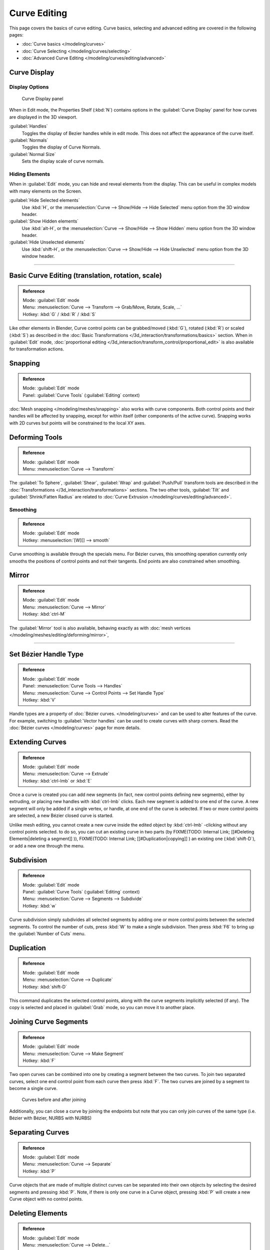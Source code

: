 
Curve Editing
*************

This page covers the basics of curve editing. Curve basics,
selecting and advanced editing are covered in the following pages:


- :doc:`Curve basics </modeling/curves>`
- :doc:`Curve Selecting </modeling/curves/selecting>`
- :doc:`Advanced Curve Editing </modeling/curves/editing/advanced>`


Curve Display
=============

Display Options
---------------

.. figure:: /images/Editing_Curves_curve-display-panel.jpg

   Curve Display panel


When in Edit mode, the Properties Shelf (:kbd:`N`) contains options in the
:guilabel:`Curve Display` panel for how curves are displayed in the 3D viewport.

:guilabel:`Handles`
   Toggles the display of Bezier handles while in edit mode. This does not affect the appearance of the curve itself.
:guilabel:`Normals`
   Toggles the display of Curve Normals.
:guilabel:`Normal Size`
   Sets the display scale of curve normals.


Hiding Elements
---------------

When in :guilabel:`Edit` mode, you can hide and reveal elements from the display.
This can be useful in complex models with many elements on the Screen.

:guilabel:`Hide Selected elements`
   Use :kbd:`H`, or the :menuselection:`Curve --> Show/Hide --> Hide Selected` menu option from the 3D window header.

:guilabel:`Show Hidden elements`
   Use :kbd:`alt-H`, or the :menuselection:`Curve --> Show/Hide --> Show Hidden` menu option from the 3D window header.

:guilabel:`Hide Unselected elements`
   Use :kbd:`shift-H`, or the :menuselection:`Curve --> Show/Hide --> Hide Unselected` menu option from the 3D window header.


----


Basic Curve Editing (translation, rotation, scale)
==================================================

.. admonition:: Reference
   :class: refbox

   | Mode:     :guilabel:`Edit` mode
   | Menu:     :menuselection:`Curve --> Transform --> Grab/Move, Rotate, Scale, ...`
   | Hotkey:   :kbd:`G` / :kbd:`R` / :kbd:`S`


Like other elements in Blender, Curve control points can be grabbed/moved (:kbd:`G`), rotated (:kbd:`R`) or scaled (:kbd:`S`) as described in the :doc:`Basic Transformations </3d_interaction/transformations/basics>` section. When in :guilabel:`Edit` mode, :doc:`proportional editing </3d_interaction/transform_control/proportional_edit>` is also available for transformation actions.


Snapping
========

.. admonition:: Reference
   :class: refbox

   | Mode:     :guilabel:`Edit` mode
   | Panel:    :guilabel:`Curve Tools` (:guilabel:`Editing` context)


:doc:`Mesh snapping </modeling/meshes/snapping>` also works with curve components. Both control points and their handles will be affected by snapping, except for within itself (other components of the active curve). Snapping works with 2D curves but points will be constrained to the local XY axes.


Deforming Tools
===============

.. admonition:: Reference
   :class: refbox

   | Mode:     :guilabel:`Edit` mode
   | Menu:     :menuselection:`Curve --> Transform`


The :guilabel:`To Sphere`, :guilabel:`Shear`, :guilabel:`Wrap` and :guilabel:`Push/Pull` transform tools are described in the :doc:`Transformations </3d_interaction/transformations>` sections. The two other tools, :guilabel:`Tilt` and :guilabel:`Shrink/Fatten Radius` are related to :doc:`Curve Extrusion </modeling/curves/editing/advanced>`.


Smoothing
---------

.. admonition:: Reference
   :class: refbox

   | Mode:     :guilabel:`Edit` mode
   | Hotkey:   :menuselection:`[W][] --> smooth`


Curve smoothing is available through the specials menu. For Bézier curves, this smoothing
operation currently only smooths the positions of control points and not their tangents.
End points are also constrained when smoothing.


Mirror
======

.. admonition:: Reference
   :class: refbox

   | Mode:     :guilabel:`Edit` mode
   | Menu:     :menuselection:`Curve --> Mirror`
   | Hotkey:   :kbd:`ctrl-M`


The :guilabel:`Mirror` tool is also available, behaving exactly as with :doc:`mesh vertices </modeling/meshes/editing/deforming/mirror>`,


----


Set Bézier Handle Type
======================

.. admonition:: Reference
   :class: refbox

   | Mode:     :guilabel:`Edit` mode
   | Panel:    :menuselection:`Curve Tools --> Handles`
   | Menu:     :menuselection:`Curve --> Control Points --> Set Handle Type`
   | Hotkey:   :kbd:`V`


Handle types are a property of :doc:`Bézier curves. </modeling/curves>` and can be used to alter features of the curve. For example, switching to :guilabel:`Vector handles` can be used to create curves with sharp corners. Read the :doc:`Bézier curves </modeling/curves>` page for more details.


Extending Curves
================

.. admonition:: Reference
   :class: refbox

   | Mode:     :guilabel:`Edit` mode
   | Menu:     :menuselection:`Curve --> Extrude`
   | Hotkey:   :kbd:`ctrl-lmb` or :kbd:`E`


Once a curve is created you can add new segments (in fact,
new control points defining new segments), either by extruding,
or placing new handles with :kbd:`ctrl-lmb` clicks.
Each new segment is added to one end of the curve.
A new segment will only be added if a single vertex, or handle,
at one end of the curve is selected. If two or more control points are selected,
a new Bézier closed curve is started.

Unlike mesh editing, you cannot create a new curve inside the edited object by :kbd:`ctrl-lmb` -clicking without any control points selected. to do so, you can cut an existing curve in two parts (by
FIXME(TODO: Internal Link;
[[#Deleting Elements|deleting a segment]]
)),
FIXME(TODO: Internal Link;
[[#Duplication|copying]]
) an existing one (:kbd:`shift-D`), or add a new one through the menu.


Subdivision
===========

.. admonition:: Reference
   :class: refbox

   | Mode:     :guilabel:`Edit` mode
   | Panel:    :guilabel:`Curve Tools` (:guilabel:`Editing` context)
   | Menu:     :menuselection:`Curve --> Segments --> Subdivide`
   | Hotkey:   :kbd:`w`


Curve subdivision simply subdivides all selected segments by adding one or more control points
between the selected segments. To control the number of cuts,
press :kbd:`W` to make a single subdivision.
Then press :kbd:`F6` to bring up the :guilabel:`Number of Cuts` menu.


Duplication
===========

.. admonition:: Reference
   :class: refbox

   | Mode:     :guilabel:`Edit` mode
   | Menu:     :menuselection:`Curve --> Duplicate`
   | Hotkey:   :kbd:`shift-D`


This command duplicates the selected control points,
along with the curve segments implicitly selected (if any).
The copy is selected and placed in :guilabel:`Grab` mode, so you can move it to another place.


Joining Curve Segments
======================

.. admonition:: Reference
   :class: refbox

   | Mode:     :guilabel:`Edit` mode
   | Menu:     :menuselection:`Curve --> Make Segment`
   | Hotkey:   :kbd:`F`


Two open curves can be combined into one by creating a segment between the two curves.
To join two separated curves,
select one end control point from each curve then press :kbd:`F`.
The two curves are joined by a segment to become a single curve.


.. figure:: /images/Editing_Curves_two-curves-joined.jpg
   :width: 600px
   :figwidth: 600px

   Curves before and after joining


Additionally, you can close a curve by joining the endpoints but note that you can only join
curves of the same type (i.e. Bézier with Bézier, NURBS with NURBS)


Separating Curves
=================

.. admonition:: Reference
   :class: refbox

   | Mode:     :guilabel:`Edit` mode
   | Menu:     :menuselection:`Curve --> Separate`
   | Hotkey:   :kbd:`P`


Curve objects that are made of multiple distinct curves can be separated into their own
objects by selecting the desired segments and pressing :kbd:`P`. Note,
if there is only one curve in a Curve object,
pressing :kbd:`P` will create a new Curve object with no control points.


Deleting Elements
=================

.. admonition:: Reference
   :class: refbox

   | Mode:     :guilabel:`Edit` mode
   | Menu:     :menuselection:`Curve --> Delete...`
   | Hotkey:   :kbd:`X` or :kbd:`Del`


The :guilabel:`Erase` pop-up menu of curves offers you three options:


:guilabel:`Selected`
   This will delete the selected control points, *without* breaking the curve (i.e. the adjacent points will be directly linked, joined, once the intermediary ones are deleted). Remember that NURBS order cannot be higher than its number of control points, so it might decrease when you delete some control point. Of course, when only one point remains, there is no more visible curve, and when all points are deleted, the curve itself is deleted.

:guilabel:`Segment`
   This option is somewhat the opposite to the preceding one, as it will cut the curve, without removing any control points, by erasing one selected segment.
   This option always removes *only one segment* (the last "selected" one), even when several are in the selection. So to delete all segments in your selection, you'll have to repetitively use the same erase option...

:guilabel:`All`
   As with meshes, this deletes everything in the object!


+------------------------------------------------------+-----------------------------------------------------+
+.. figure:: /images/Editing_Curves_delete-selected.jpg|.. figure:: /images/Editing_Curves_delete-segment.jpg+
+   :width: 300px                                      |   :width: 300px                                     +
+   :figwidth: 300px                                   |   :figwidth: 300px                                  +
+                                                      |                                                     +
+   Deleting Curve Selected                            |   Deleting Curve segments                           +
+------------------------------------------------------+-----------------------------------------------------+


Opening and Closing a Curve
===========================

.. admonition:: Reference
   :class: refbox

   | Mode:     :guilabel:`Edit` mode
   | Menu:     :menuselection:`Curve --> Toggle Cyclic`
   | Hotkey:   :kbd:`Alt-C`


This toggles between an open curve and closed curve (Cyclic).
Only curves with at least one selected control point will be closed/open.
The shape of the closing segment is based on the start and end handles for Bézier curves,
and as usual on adjacent control points for NURBS.
The only time a handle is adjusted after closing is if the handle is an :guilabel:`Auto` one.
(*Open curve*) and (*Closed curve*) is the same Bézier curve open and closed.

This action only works on the original starting control-point or the last control-point added.
Deleting a segment(s) doesn't change how the action applies;
it still operates only on the starting and last control-points. This means that
:kbd:`Alt-C` may actually join two curves instead of closing a single curve! Remember
that when a 2D curve is closed, it creates a renderable flat face.


.. figure:: /images/Editing_Curves_open-closed-cyclic.jpg
   :width: 400px
   :figwidth: 400px

   Open and Closed curves.


Switch Direction
================

.. admonition:: Reference
   :class: refbox

   | Mode:     :guilabel:`Edit` mode
   | Menu:     :menuselection:`Curve --> Segments --> Switch Direction`, :menuselection:`Specials --> Switch Direction`
   | Hotkey:   :menuselection:`[W] --> [pad2]`


This command will "reverse" the direction of any curve with at least one selected element (i.
e. the start point will become the end one, and *vice versa*).
This is mainly useful when using a curve as path, or using the bevel and taper options.


----


Converting Tools
================

Converting Curve Type
---------------------

.. admonition:: Reference
   :class: refbox

   | Mode:     :guilabel:`Edit` mode
   | Panel:    :guilabel:`Curve Tools»Set Spline type`


.. figure:: /images/Editing_Curves_set-spline-type.jpg
   :width: 150px
   :figwidth: 150px

   Set Spline Type button


You can convert splines in a curve object between Bézier, NURBS, and Poly curves.
Press :kbd:`T` to bring up the Toolshelf.
Clicking on the :guilabel:`Set Spline Type` button will allow you to select the Spline type
(Poly, Bézier or NURBS).

Note, this is not a "smart" conversion, i.e. Blender does not try to keep the same shape,
nor the same number of control points. For example, when converting a NURBS to a Bézier,
each group of three NURBS control points become a unique Bézier one
(center point and two handles).


Convert Curve to Mesh
---------------------

.. admonition:: Reference
   :class: refbox

   | Mode:     :guilabel:`Object` mode
   | Menu:     :menuselection:`Object --> Convert to`
   | Hotkey:   :kbd:`alt-c`


There is also an "external" conversion, from curve to mesh,
that only works in :guilabel:`Object` mode.
It transforms a :guilabel:`Curve` object in a :guilabel:`Mesh` one,
using the curve resolution to create edges and vertices.
Note that it also keeps the faces and volumes created by closed and extruded curves.


Convert Mesh to Curve
---------------------

.. admonition:: Reference
   :class: refbox

   | Mode:     :guilabel:`Object` mode
   | Menu:     :menuselection:`Object --> Convert to`
   | Hotkey:   :kbd:`alt-c`


Mesh objects that consist of a series of connected vertices can be converted into curve
objects. The resulting curve will be a Poly curve type,
but can be converted to have smooth segments as described above.


Curve Parenting
===============

.. admonition:: Reference
   :class: refbox

   | Mode:     :guilabel:`Edit` mode
   | Hotkey:   :kbd:`Ctrl-P`


You can make other selected objects :doc:`children </modeling/objects/groups_and_parenting#parenting_objects>` of one or three control points :kbd:`ctrl-P`, as with mesh objects.

Select either 1 or 3 control points,
then :kbd:`Ctrl-rmb` another object and use :kbd:`Ctrl-P` to make a vertex parent.


Hooks
=====

.. admonition:: Reference
   :class: refbox

   | Mode:     :guilabel:`Edit` mode
   | Menu:     :menuselection:`Curve --> control points --> hooks`
   | Hotkey:   :kbd:`Ctrl-H`


:doc:`Hooks </modifiers/deform/hooks>` can be added to control one or more points with other objects.


Set Goal Weight
===============

.. admonition:: Reference
   :class: refbox

   | Mode:     :guilabel:`Edit` mode
   | Menu:     :menuselection:`W --> Set Goal Weight`


:guilabel:`Set Goal Weight`
   This sets the "goal weight" of selected control points, which is used when a curve has Soft Body physics, forcing the curve to "stick" to their original positions, based on the weight.

